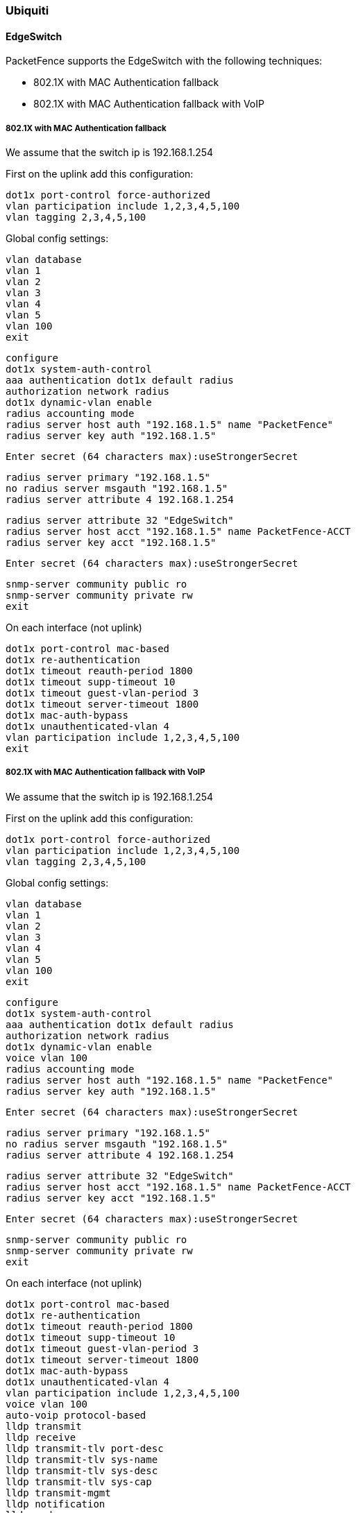 // to display images directly on GitHub
ifdef::env-github[]
:encoding: UTF-8
:lang: en
:doctype: book
:toc: left
:imagesdir: ../../images
endif::[]

////

    This file is part of the PacketFence project.

    See PacketFence_Network_Devices_Configuration_Guide-docinfo.xml for 
    authors, copyright and license information.

////

=== Ubiquiti

==== EdgeSwitch

PacketFence supports the EdgeSwitch with the following techniques:

* 802.1X with MAC Authentication fallback
* 802.1X with MAC Authentication fallback with VoIP

===== 802.1X with MAC Authentication fallback

We assume that the switch ip is 192.168.1.254

First on the uplink add this configuration:

  dot1x port-control force-authorized
  vlan participation include 1,2,3,4,5,100
  vlan tagging 2,3,4,5,100

Global config settings:

  vlan database
  vlan 1
  vlan 2
  vlan 3
  vlan 4
  vlan 5
  vlan 100
  exit

  configure
  dot1x system-auth-control
  aaa authentication dot1x default radius
  authorization network radius
  dot1x dynamic-vlan enable
  radius accounting mode
  radius server host auth "192.168.1.5" name "PacketFence"
  radius server key auth "192.168.1.5"

  Enter secret (64 characters max):useStrongerSecret

  radius server primary "192.168.1.5"
  no radius server msgauth "192.168.1.5"
  radius server attribute 4 192.168.1.254

  radius server attribute 32 "EdgeSwitch"
  radius server host acct "192.168.1.5" name PacketFence-ACCT
  radius server key acct "192.168.1.5"

  Enter secret (64 characters max):useStrongerSecret

  snmp-server community public ro
  snmp-server community private rw
  exit

On each interface (not uplink)

  dot1x port-control mac-based
  dot1x re-authentication
  dot1x timeout reauth-period 1800
  dot1x timeout supp-timeout 10
  dot1x timeout guest-vlan-period 3
  dot1x timeout server-timeout 1800
  dot1x mac-auth-bypass
  dot1x unauthenticated-vlan 4
  vlan participation include 1,2,3,4,5,100
  exit


===== 802.1X with MAC Authentication fallback with VoIP

We assume that the switch ip is 192.168.1.254

First on the uplink add this configuration:

  dot1x port-control force-authorized
  vlan participation include 1,2,3,4,5,100
  vlan tagging 2,3,4,5,100

Global config settings:

  vlan database
  vlan 1
  vlan 2
  vlan 3
  vlan 4
  vlan 5
  vlan 100
  exit

  configure
  dot1x system-auth-control
  aaa authentication dot1x default radius
  authorization network radius
  dot1x dynamic-vlan enable
  voice vlan 100
  radius accounting mode
  radius server host auth "192.168.1.5" name "PacketFence"
  radius server key auth "192.168.1.5"

  Enter secret (64 characters max):useStrongerSecret

  radius server primary "192.168.1.5"
  no radius server msgauth "192.168.1.5"
  radius server attribute 4 192.168.1.254

  radius server attribute 32 "EdgeSwitch"
  radius server host acct "192.168.1.5" name PacketFence-ACCT
  radius server key acct "192.168.1.5"

  Enter secret (64 characters max):useStrongerSecret

  snmp-server community public ro
  snmp-server community private rw
  exit

On each interface (not uplink)

  dot1x port-control mac-based
  dot1x re-authentication
  dot1x timeout reauth-period 1800
  dot1x timeout supp-timeout 10
  dot1x timeout guest-vlan-period 3
  dot1x timeout server-timeout 1800
  dot1x mac-auth-bypass
  dot1x unauthenticated-vlan 4
  vlan participation include 1,2,3,4,5,100
  voice vlan 100
  auto-voip protocol-based
  lldp transmit
  lldp receive
  lldp transmit-tlv port-desc
  lldp transmit-tlv sys-name
  lldp transmit-tlv sys-desc
  lldp transmit-tlv sys-cap
  lldp transmit-mgmt
  lldp notification
  lldp med
  lldp med confignotification
  exit

